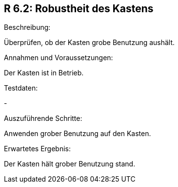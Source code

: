 == R 6.2: Robustheit des Kastens
.Beschreibung:
Überprüfen, ob der Kasten grobe Benutzung aushält.

.Annahmen und Voraussetzungen:
Der Kasten ist in Betrieb.

.Testdaten:
-

.Auszuführende Schritte:
Anwenden grober Benutzung auf den Kasten.

.Erwartetes Ergebnis:
Der Kasten hält grober Benutzung stand.